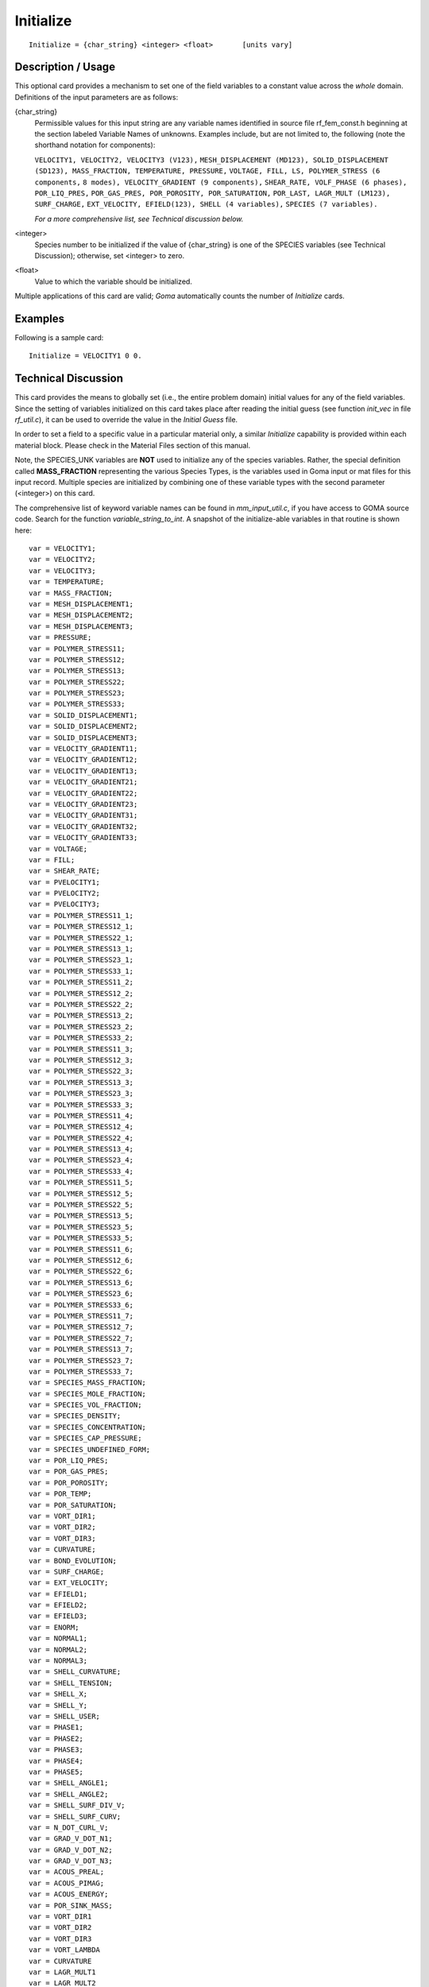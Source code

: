 **************
**Initialize**
**************

::

	Initialize = {char_string} <integer> <float>       [units vary]

-----------------------
**Description / Usage**
-----------------------

This optional card provides a mechanism to set one of the field variables to a constant
value across the *whole* domain. Definitions of the input parameters are as follows:

{char_string}
    Permissible values for this input string are any variable names identified
    in source file rf_fem_const.h beginning at the section labeled Variable
    Names of unknowns. Examples include, but are not limited to, the following
    (note the shorthand notation for components):

    ``VELOCITY1, VELOCITY2, VELOCITY3 (V123),``
    ``MESH_DISPLACEMENT (MD123), SOLID_DISPLACEMENT``
    ``(SD123), MASS_FRACTION, TEMPERATURE, PRESSURE,``
    ``VOLTAGE, FILL, LS, POLYMER_STRESS (6 components,``
    ``8 modes), VELOCITY_GRADIENT (9 components),``
    ``SHEAR_RATE, VOLF_PHASE (6 phases), POR_LIQ_PRES,``
    ``POR_GAS_PRES, POR_POROSITY, POR_SATURATION,``
    ``POR_LAST, LAGR_MULT (LM123), SURF_CHARGE,``
    ``EXT_VELOCITY, EFIELD(123), SHELL (4 variables),``
    ``SPECIES (7 variables).``

    *For a more comprehensive list, see Technical discussion below.*

<integer>
    Species number to be initialized if the value of {char_string} is one of
    the SPECIES variables (see Technical Discussion); otherwise, set <integer>
    to zero.

<float>
    Value to which the variable should be initialized.

Multiple applications of this card are valid; *Goma* automatically counts the number of
*Initialize* cards.

------------
**Examples**
------------

Following is a sample card:
::

	Initialize = VELOCITY1 0 0.

-------------------------
**Technical Discussion**
-------------------------

This card provides the means to globally set (i.e., the entire problem domain) initial
values for any of the field variables. Since the setting of variables initialized on this
card takes place after reading the initial guess (see function *init_vec* in file *rf_util.c*), it can be used to override the value in the *Initial Guess* file.

In order to set a field to a specific value in a particular material only, a similar *Initialize*
capability is provided within each material block. Please check in the Material Files
section of this manual.

Note, the SPECIES_UNK variables are **NOT** used to initialize any of the species
variables. Rather, the special definition called **MASS_FRACTION**
representing the various Species Types, is the variables used in Goma input or mat
files for this input record. Multiple species are initialized by combining one of these
variable types with the second parameter (<integer>) on this card.

The comprehensive list of keyword variable names can be found in *mm_input_util.c*, if
you have access to GOMA source code. Search for the function *variable_string_to_int*.
A snapshot of the initialize-able variables in that routine is shown here:

::

    var = VELOCITY1;
    var = VELOCITY2;
    var = VELOCITY3;
    var = TEMPERATURE;
    var = MASS_FRACTION;
    var = MESH_DISPLACEMENT1;
    var = MESH_DISPLACEMENT2;
    var = MESH_DISPLACEMENT3;
    var = PRESSURE;
    var = POLYMER_STRESS11;
    var = POLYMER_STRESS12;
    var = POLYMER_STRESS13;
    var = POLYMER_STRESS22;
    var = POLYMER_STRESS23;
    var = POLYMER_STRESS33;
    var = SOLID_DISPLACEMENT1;
    var = SOLID_DISPLACEMENT2;
    var = SOLID_DISPLACEMENT3;
    var = VELOCITY_GRADIENT11;
    var = VELOCITY_GRADIENT12;
    var = VELOCITY_GRADIENT13;
    var = VELOCITY_GRADIENT21;
    var = VELOCITY_GRADIENT22;
    var = VELOCITY_GRADIENT23;
    var = VELOCITY_GRADIENT31;
    var = VELOCITY_GRADIENT32;
    var = VELOCITY_GRADIENT33;
    var = VOLTAGE;
    var = FILL;
    var = SHEAR_RATE;
    var = PVELOCITY1;
    var = PVELOCITY2;
    var = PVELOCITY3;
    var = POLYMER_STRESS11_1;
    var = POLYMER_STRESS12_1;
    var = POLYMER_STRESS22_1;
    var = POLYMER_STRESS13_1;
    var = POLYMER_STRESS23_1;
    var = POLYMER_STRESS33_1;
    var = POLYMER_STRESS11_2;
    var = POLYMER_STRESS12_2;
    var = POLYMER_STRESS22_2;
    var = POLYMER_STRESS13_2;
    var = POLYMER_STRESS23_2;
    var = POLYMER_STRESS33_2;
    var = POLYMER_STRESS11_3;
    var = POLYMER_STRESS12_3;
    var = POLYMER_STRESS22_3;
    var = POLYMER_STRESS13_3;
    var = POLYMER_STRESS23_3;
    var = POLYMER_STRESS33_3;
    var = POLYMER_STRESS11_4;
    var = POLYMER_STRESS12_4;
    var = POLYMER_STRESS22_4;
    var = POLYMER_STRESS13_4;
    var = POLYMER_STRESS23_4;
    var = POLYMER_STRESS33_4;
    var = POLYMER_STRESS11_5;
    var = POLYMER_STRESS12_5;
    var = POLYMER_STRESS22_5;
    var = POLYMER_STRESS13_5;
    var = POLYMER_STRESS23_5;
    var = POLYMER_STRESS33_5;
    var = POLYMER_STRESS11_6;
    var = POLYMER_STRESS12_6;
    var = POLYMER_STRESS22_6;
    var = POLYMER_STRESS13_6;
    var = POLYMER_STRESS23_6;
    var = POLYMER_STRESS33_6;
    var = POLYMER_STRESS11_7;
    var = POLYMER_STRESS12_7;
    var = POLYMER_STRESS22_7;
    var = POLYMER_STRESS13_7;
    var = POLYMER_STRESS23_7;
    var = POLYMER_STRESS33_7;
    var = SPECIES_MASS_FRACTION;
    var = SPECIES_MOLE_FRACTION;
    var = SPECIES_VOL_FRACTION;
    var = SPECIES_DENSITY;
    var = SPECIES_CONCENTRATION;
    var = SPECIES_CAP_PRESSURE;
    var = SPECIES_UNDEFINED_FORM;
    var = POR_LIQ_PRES;
    var = POR_GAS_PRES;
    var = POR_POROSITY;
    var = POR_TEMP;
    var = POR_SATURATION;
    var = VORT_DIR1;
    var = VORT_DIR2;
    var = VORT_DIR3;
    var = CURVATURE;
    var = BOND_EVOLUTION;
    var = SURF_CHARGE;
    var = EXT_VELOCITY;
    var = EFIELD1;
    var = EFIELD2;
    var = EFIELD3;
    var = ENORM;
    var = NORMAL1;
    var = NORMAL2;
    var = NORMAL3;
    var = SHELL_CURVATURE;
    var = SHELL_TENSION;
    var = SHELL_X;
    var = SHELL_Y;
    var = SHELL_USER;
    var = PHASE1;
    var = PHASE2;
    var = PHASE3;
    var = PHASE4;
    var = PHASE5;
    var = SHELL_ANGLE1;
    var = SHELL_ANGLE2;
    var = SHELL_SURF_DIV_V;
    var = SHELL_SURF_CURV;
    var = N_DOT_CURL_V;
    var = GRAD_V_DOT_N1;
    var = GRAD_V_DOT_N2;
    var = GRAD_V_DOT_N3;
    var = ACOUS_PREAL;
    var = ACOUS_PIMAG;
    var = ACOUS_ENERGY;
    var = POR_SINK_MASS;
    var = VORT_DIR1
    var = VORT_DIR2
    var = VORT_DIR3
    var = VORT_LAMBDA
    var = CURVATURE
    var = LAGR_MULT1
    var = LAGR_MULT2
    var = LAGR_MULT3
    var = BOND_EVOLUTION
    var = SURF_CHARGE
    var = EXT_VELOCITY
    var = EFIELD1
    var = EFIELD2
    var = EFIELD3
    var = ENORM
    var = NORMAL1
    var = NORMAL2
    var = NORMAL3
    var = SHELL_CURVATURE
    var = SHELL_TENSION
    var = SHELL_X
    var = SHELL_Y
    var = SHELL_USER
    var = PHASE1
    var = PHASE2
    var = PHASE3
    var = PHASE4
    var = PHASE5
    var = SHELL_ANGLE1
    var = SHELL_ANGLE2
    var = SHELL_SURF_DIV_V
    var = SHELL_SURF_CURV
    var = N_DOT_CURL_V
    var = GRAD_S_V_DOT_N1
    var = GRAD_S_V_DOT_N2
    var = GRAD_S_V_DOT_N3
    var = ACOUS_PREAL
    var = ACOUS_PIMAG
    var = SHELL_DIFF_FLUX
    var = SHELL_DIFF_CURVATURE
    var = SHELL_NORMAL1
    var = SHELL_NORMAL2
    var = ACOUS_REYN_STRESS
    var = SHELL_BDYVELO
    var = SHELL_LUBP
    var = LUBP
    var = SHELL_FILMP
    var = SHELL_FILMH
    var = SHELL_PARTC
    var = SHELL_SAT_CLOSED
    var = SHELL_PRESS_OPEN
    var = SHELL_TEMPERATURE
    var = SHELL_DELTAH
    var = SHELL_LUB_CURV
    var = SHELL_SAT_GASN
    var = SHELL_SHEAR_TOP
    var = SHELL_SHEAR_BOT
    var = SHELL_CROSS_SHEAR
    var = MAX_STRAIN
    var = CUR_STRAIN
    var = LUBP_2
    var = SHELL_PRESS_OPEN_2
    var = SHELL_LUB_CURV_2




